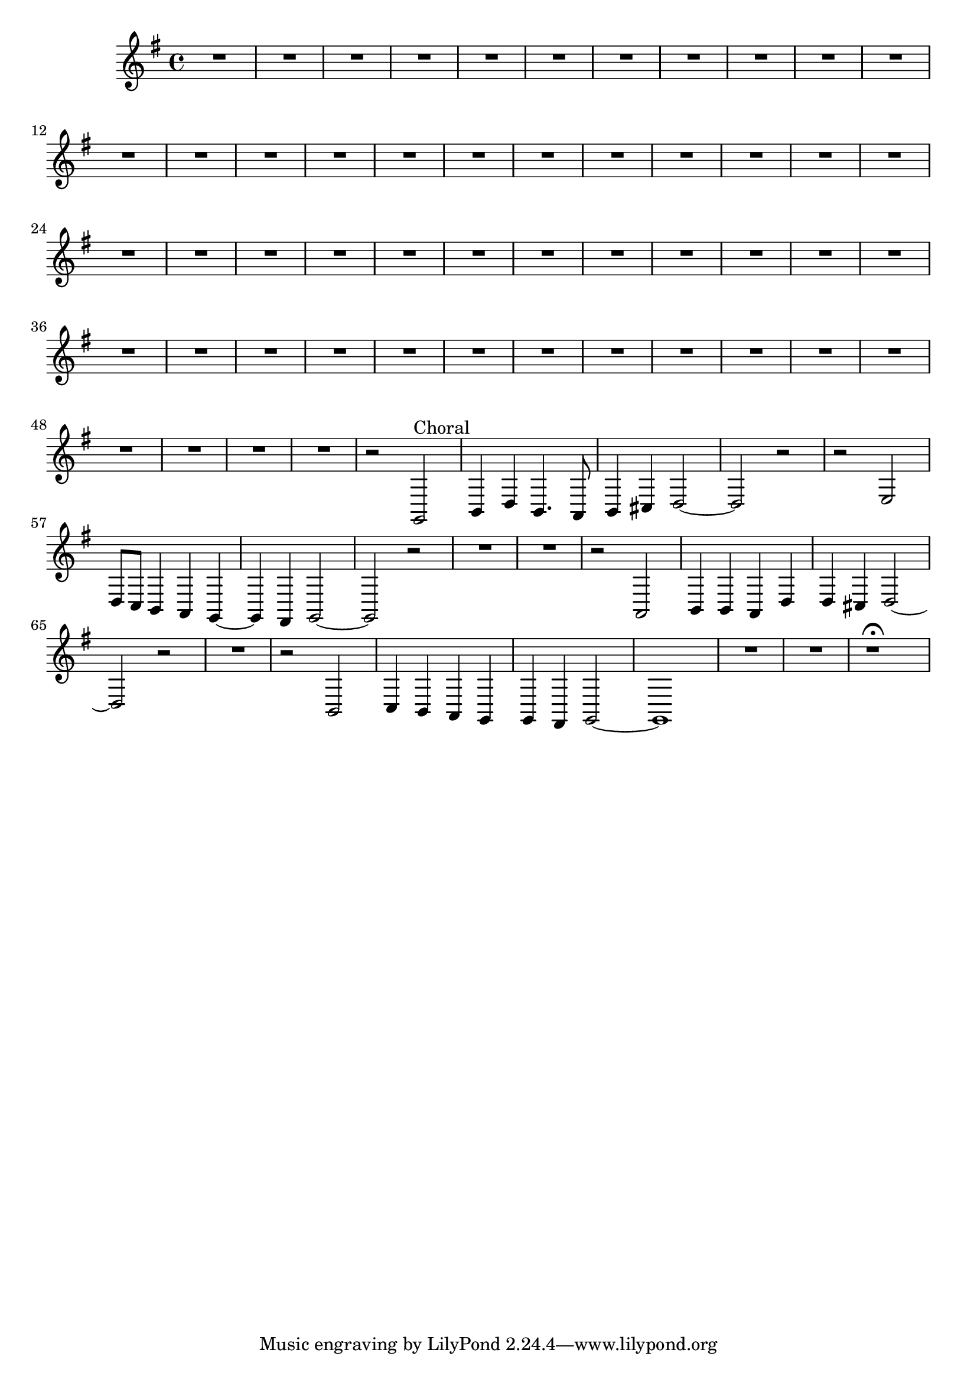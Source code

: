 \relative c {
  \key g \major
  \time 4/4

  R1*51
  r2 g2^\markup {Choral}
  b4 d b4. a8
  b4 cis d2 ~
  d2 r
  r e
  d8 c b4 a g ~
  g fis g2 ~
  g r
  R1*2
  r2 a
  b4 b a d 
  d cis d2 ~
  d2 r
  R1
  r2 b
  c4 b a g
  g fis g2 ~
  g1
  R1*2
  r1\fermata
}